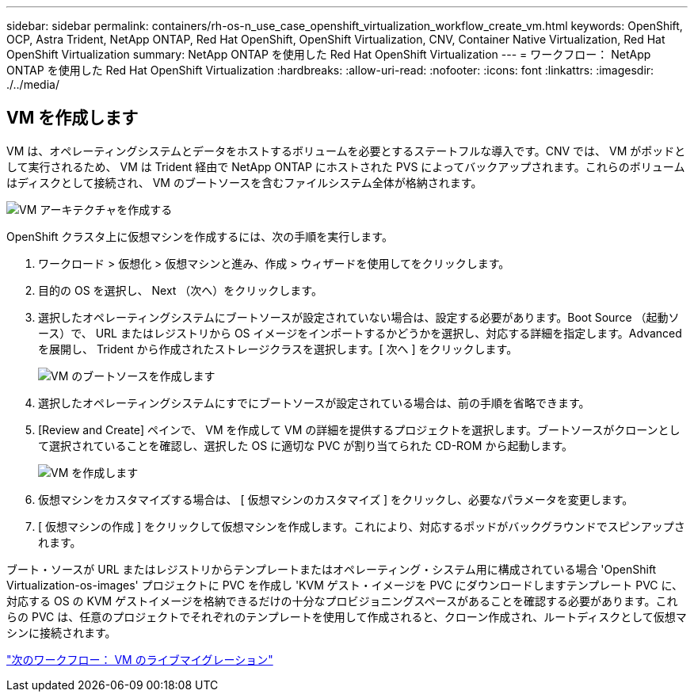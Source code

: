 ---
sidebar: sidebar 
permalink: containers/rh-os-n_use_case_openshift_virtualization_workflow_create_vm.html 
keywords: OpenShift, OCP, Astra Trident, NetApp ONTAP, Red Hat OpenShift, OpenShift Virtualization, CNV, Container Native Virtualization, Red Hat OpenShift Virtualization 
summary: NetApp ONTAP を使用した Red Hat OpenShift Virtualization 
---
= ワークフロー： NetApp ONTAP を使用した Red Hat OpenShift Virtualization
:hardbreaks:
:allow-uri-read: 
:nofooter: 
:icons: font
:linkattrs: 
:imagesdir: ./../media/




== VM を作成します

VM は、オペレーティングシステムとデータをホストするボリュームを必要とするステートフルな導入です。CNV では、 VM がポッドとして実行されるため、 VM は Trident 経由で NetApp ONTAP にホストされた PVS によってバックアップされます。これらのボリュームはディスクとして接続され、 VM のブートソースを含むファイルシステム全体が格納されます。

image::redhat_openshift_image52.jpg[VM アーキテクチャを作成する]

OpenShift クラスタ上に仮想マシンを作成するには、次の手順を実行します。

. ワークロード > 仮想化 > 仮想マシンと進み、作成 > ウィザードを使用してをクリックします。
. 目的の OS を選択し、 Next （次へ）をクリックします。
. 選択したオペレーティングシステムにブートソースが設定されていない場合は、設定する必要があります。Boot Source （起動ソース）で、 URL またはレジストリから OS イメージをインポートするかどうかを選択し、対応する詳細を指定します。Advanced を展開し、 Trident から作成されたストレージクラスを選択します。[ 次へ ] をクリックします。
+
image::redhat_openshift_image53.JPG[VM のブートソースを作成します]

. 選択したオペレーティングシステムにすでにブートソースが設定されている場合は、前の手順を省略できます。
. [Review and Create] ペインで、 VM を作成して VM の詳細を提供するプロジェクトを選択します。ブートソースがクローンとして選択されていることを確認し、選択した OS に適切な PVC が割り当てられた CD-ROM から起動します。
+
image::redhat_openshift_image54.JPG[VM を作成します]

. 仮想マシンをカスタマイズする場合は、 [ 仮想マシンのカスタマイズ ] をクリックし、必要なパラメータを変更します。
. [ 仮想マシンの作成 ] をクリックして仮想マシンを作成します。これにより、対応するポッドがバックグラウンドでスピンアップされます。


ブート・ソースが URL またはレジストリからテンプレートまたはオペレーティング・システム用に構成されている場合 'OpenShift Virtualization-os-images' プロジェクトに PVC を作成し 'KVM ゲスト・イメージを PVC にダウンロードしますテンプレート PVC に、対応する OS の KVM ゲストイメージを格納できるだけの十分なプロビジョニングスペースがあることを確認する必要があります。これらの PVC は、任意のプロジェクトでそれぞれのテンプレートを使用して作成されると、クローン作成され、ルートディスクとして仮想マシンに接続されます。

link:rh-os-n_use_case_openshift_virtualization_workflow_vm_live_migration.html["次のワークフロー： VM のライブマイグレーション"]
